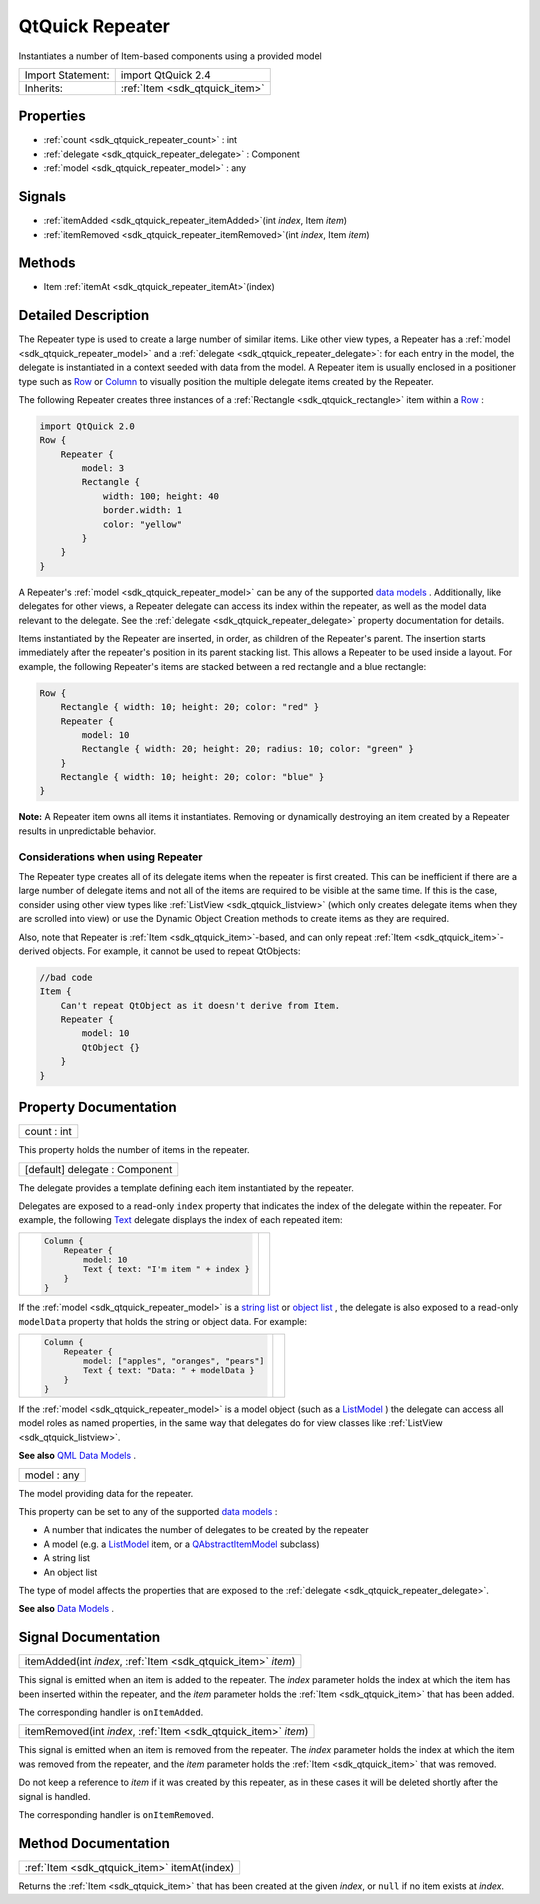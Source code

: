 .. _sdk_qtquick_repeater:

QtQuick Repeater
================

Instantiates a number of Item-based components using a provided model

+--------------------------------------------------------------------------------------------------------------------------------------------------------+-----------------------------------------------------------------------------------------------------------------------------------------------------------+
| Import Statement:                                                                                                                                      | import QtQuick 2.4                                                                                                                                        |
+--------------------------------------------------------------------------------------------------------------------------------------------------------+-----------------------------------------------------------------------------------------------------------------------------------------------------------+
| Inherits:                                                                                                                                              | :ref:`Item <sdk_qtquick_item>`                                                                                                                            |
+--------------------------------------------------------------------------------------------------------------------------------------------------------+-----------------------------------------------------------------------------------------------------------------------------------------------------------+

Properties
----------

-  :ref:`count <sdk_qtquick_repeater_count>` : int
-  :ref:`delegate <sdk_qtquick_repeater_delegate>` : Component
-  :ref:`model <sdk_qtquick_repeater_model>` : any

Signals
-------

-  :ref:`itemAdded <sdk_qtquick_repeater_itemAdded>`\ (int *index*, Item *item*)
-  :ref:`itemRemoved <sdk_qtquick_repeater_itemRemoved>`\ (int *index*, Item *item*)

Methods
-------

-  Item :ref:`itemAt <sdk_qtquick_repeater_itemAt>`\ (index)

Detailed Description
--------------------

The Repeater type is used to create a large number of similar items. Like other view types, a Repeater has a :ref:`model <sdk_qtquick_repeater_model>` and a :ref:`delegate <sdk_qtquick_repeater_delegate>`: for each entry in the model, the delegate is instantiated in a context seeded with data from the model. A Repeater item is usually enclosed in a positioner type such as `Row </sdk/apps/qml/QtQuick/qtquick-positioning-layouts/#row>`_  or `Column </sdk/apps/qml/QtQuick/qtquick-positioning-layouts/#column>`_  to visually position the multiple delegate items created by the Repeater.

The following Repeater creates three instances of a :ref:`Rectangle <sdk_qtquick_rectangle>` item within a `Row </sdk/apps/qml/QtQuick/qtquick-positioning-layouts/#row>`_ :

.. code:: qml

    import QtQuick 2.0
    Row {
        Repeater {
            model: 3
            Rectangle {
                width: 100; height: 40
                border.width: 1
                color: "yellow"
            }
        }
    }

A Repeater's :ref:`model <sdk_qtquick_repeater_model>` can be any of the supported `data models </sdk/apps/qml/QtQuick/qtquick-modelviewsdata-modelview/#qml-data-models>`_ . Additionally, like delegates for other views, a Repeater delegate can access its index within the repeater, as well as the model data relevant to the delegate. See the :ref:`delegate <sdk_qtquick_repeater_delegate>` property documentation for details.

Items instantiated by the Repeater are inserted, in order, as children of the Repeater's parent. The insertion starts immediately after the repeater's position in its parent stacking list. This allows a Repeater to be used inside a layout. For example, the following Repeater's items are stacked between a red rectangle and a blue rectangle:

.. code:: qml

    Row {
        Rectangle { width: 10; height: 20; color: "red" }
        Repeater {
            model: 10
            Rectangle { width: 20; height: 20; radius: 10; color: "green" }
        }
        Rectangle { width: 10; height: 20; color: "blue" }
    }

**Note:** A Repeater item owns all items it instantiates. Removing or dynamically destroying an item created by a Repeater results in unpredictable behavior.

Considerations when using Repeater
~~~~~~~~~~~~~~~~~~~~~~~~~~~~~~~~~~

The Repeater type creates all of its delegate items when the repeater is first created. This can be inefficient if there are a large number of delegate items and not all of the items are required to be visible at the same time. If this is the case, consider using other view types like :ref:`ListView <sdk_qtquick_listview>` (which only creates delegate items when they are scrolled into view) or use the Dynamic Object Creation methods to create items as they are required.

Also, note that Repeater is :ref:`Item <sdk_qtquick_item>`-based, and can only repeat :ref:`Item <sdk_qtquick_item>`-derived objects. For example, it cannot be used to repeat QtObjects:

.. code:: cpp

    //bad code
    Item {
        Can't repeat QtObject as it doesn't derive from Item.
        Repeater {
            model: 10
            QtObject {}
        }
    }

Property Documentation
----------------------

.. _sdk_qtquick_repeater_count:

+--------------------------------------------------------------------------------------------------------------------------------------------------------------------------------------------------------------------------------------------------------------------------------------------------------------+
| count : int                                                                                                                                                                                                                                                                                                  |
+--------------------------------------------------------------------------------------------------------------------------------------------------------------------------------------------------------------------------------------------------------------------------------------------------------------+

This property holds the number of items in the repeater.

.. _sdk_qtquick_repeater_delegate:

+--------------------------------------------------------------------------------------------------------------------------------------------------------------------------------------------------------------------------------------------------------------------------------------------------------------+
| [default] delegate : Component                                                                                                                                                                                                                                                                               |
+--------------------------------------------------------------------------------------------------------------------------------------------------------------------------------------------------------------------------------------------------------------------------------------------------------------+

The delegate provides a template defining each item instantiated by the repeater.

Delegates are exposed to a read-only ``index`` property that indicates the index of the delegate within the repeater. For example, the following `Text </sdk/apps/qml/QtQuick/qtquick-releasenotes/#text>`_  delegate displays the index of each repeated item:

+--------------------------------------------------------------------------------------------------------------------------------------------------------+--------------------------------------------------------------------------------------------------------------------------------------------------------+
| .. code:: qml                                                                                                                                          |                                                                                                                                                        |
|                                                                                                                                                        |                                                                                                                                                        |
|     Column {                                                                                                                                           |                                                                                                                                                        |
|         Repeater {                                                                                                                                     |                                                                                                                                                        |
|             model: 10                                                                                                                                  |                                                                                                                                                        |
|             Text { text: "I'm item " + index }                                                                                                         |                                                                                                                                                        |
|         }                                                                                                                                              |                                                                                                                                                        |
|     }                                                                                                                                                  |                                                                                                                                                        |
+--------------------------------------------------------------------------------------------------------------------------------------------------------+--------------------------------------------------------------------------------------------------------------------------------------------------------+

If the :ref:`model <sdk_qtquick_repeater_model>` is a `string list </sdk/apps/qml/QtQuick/qtquick-modelviewsdata-cppmodels/#qstringlist-based-model>`_  or `object list </sdk/apps/qml/QtQuick/qtquick-modelviewsdata-cppmodels/#qobjectlist-based-model>`_ , the delegate is also exposed to a read-only ``modelData`` property that holds the string or object data. For example:

+--------------------------------------------------------------------------------------------------------------------------------------------------------+--------------------------------------------------------------------------------------------------------------------------------------------------------+
| .. code:: qml                                                                                                                                          |                                                                                                                                                        |
|                                                                                                                                                        |                                                                                                                                                        |
|     Column {                                                                                                                                           |                                                                                                                                                        |
|         Repeater {                                                                                                                                     |                                                                                                                                                        |
|             model: ["apples", "oranges", "pears"]                                                                                                      |                                                                                                                                                        |
|             Text { text: "Data: " + modelData }                                                                                                        |                                                                                                                                                        |
|         }                                                                                                                                              |                                                                                                                                                        |
|     }                                                                                                                                                  |                                                                                                                                                        |
+--------------------------------------------------------------------------------------------------------------------------------------------------------+--------------------------------------------------------------------------------------------------------------------------------------------------------+

If the :ref:`model <sdk_qtquick_repeater_model>` is a model object (such as a `ListModel </sdk/apps/qml/QtQuick/qtquick-modelviewsdata-modelview/#listmodel>`_ ) the delegate can access all model roles as named properties, in the same way that delegates do for view classes like :ref:`ListView <sdk_qtquick_listview>`.

**See also** `QML Data Models </sdk/apps/qml/QtQuick/qtquick-modelviewsdata-modelview/#qml-data-models>`_ .

.. _sdk_qtquick_repeater_model:

+--------------------------------------------------------------------------------------------------------------------------------------------------------------------------------------------------------------------------------------------------------------------------------------------------------------+
| model : any                                                                                                                                                                                                                                                                                                  |
+--------------------------------------------------------------------------------------------------------------------------------------------------------------------------------------------------------------------------------------------------------------------------------------------------------------+

The model providing data for the repeater.

This property can be set to any of the supported `data models </sdk/apps/qml/QtQuick/qtquick-modelviewsdata-modelview/#qml-data-models>`_ :

-  A number that indicates the number of delegates to be created by the repeater
-  A model (e.g. a `ListModel </sdk/apps/qml/QtQuick/qtquick-modelviewsdata-modelview/#listmodel>`_  item, or a `QAbstractItemModel </sdk/apps/qml/QtQuick/qtquick-modelviewsdata-cppmodels/#qabstractitemmodel>`_  subclass)
-  A string list
-  An object list

The type of model affects the properties that are exposed to the :ref:`delegate <sdk_qtquick_repeater_delegate>`.

**See also** `Data Models </sdk/apps/qml/QtQuick/qtquick-modelviewsdata-modelview/#qml-data-models>`_ .

Signal Documentation
--------------------

.. _sdk_qtquick_repeater_itemAdded:

+-----------------------------------------------------------------------------------------------------------------------------------------------------------------------------------------------------------------------------------------------------------------------------------------------------------------+
| itemAdded(int *index*, :ref:`Item <sdk_qtquick_item>` *item*)                                                                                                                                                                                                                                                   |
+-----------------------------------------------------------------------------------------------------------------------------------------------------------------------------------------------------------------------------------------------------------------------------------------------------------------+

This signal is emitted when an item is added to the repeater. The *index* parameter holds the index at which the item has been inserted within the repeater, and the *item* parameter holds the :ref:`Item <sdk_qtquick_item>` that has been added.

The corresponding handler is ``onItemAdded``.

.. _sdk_qtquick_repeater_itemRemoved:

+-----------------------------------------------------------------------------------------------------------------------------------------------------------------------------------------------------------------------------------------------------------------------------------------------------------------+
| itemRemoved(int *index*, :ref:`Item <sdk_qtquick_item>` *item*)                                                                                                                                                                                                                                                 |
+-----------------------------------------------------------------------------------------------------------------------------------------------------------------------------------------------------------------------------------------------------------------------------------------------------------------+

This signal is emitted when an item is removed from the repeater. The *index* parameter holds the index at which the item was removed from the repeater, and the *item* parameter holds the :ref:`Item <sdk_qtquick_item>` that was removed.

Do not keep a reference to *item* if it was created by this repeater, as in these cases it will be deleted shortly after the signal is handled.

The corresponding handler is ``onItemRemoved``.

Method Documentation
--------------------

.. _sdk_qtquick_repeater_:

+-----------------------------------------------------------------------------------------------------------------------------------------------------------------------------------------------------------------------------------------------------------------------------------------------------------------+
| :ref:`Item <sdk_qtquick_item>` itemAt(index)                                                                                                                                                                                                                                                                    |
+-----------------------------------------------------------------------------------------------------------------------------------------------------------------------------------------------------------------------------------------------------------------------------------------------------------------+

Returns the :ref:`Item <sdk_qtquick_item>` that has been created at the given *index*, or ``null`` if no item exists at *index*.

